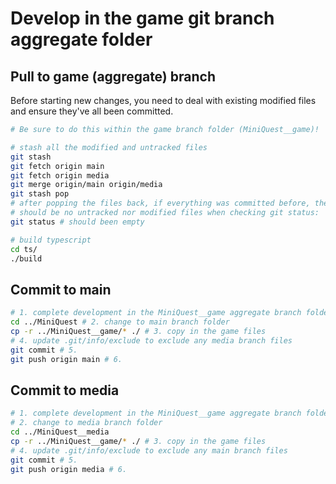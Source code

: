 * Develop in the game git branch aggregate folder
** Pull to game (aggregate) branch
Before starting new changes, you need to deal with existing modified files and ensure they've all been committed.
#+BEGIN_SRC sh
# Be sure to do this within the game branch folder (MiniQuest__game)!

# stash all the modified and untracked files
git stash
git fetch origin main
git fetch origin media
git merge origin/main origin/media
git stash pop
# after popping the files back, if everything was committed before, then there
# should be no untracked nor modified files when checking git status:
git status # should been empty

# build typescript
cd ts/
./build
#+END_SRC


** Commit to main
#+BEGIN_SRC sh
# 1. complete development in the MiniQuest__game aggregate branch folder
cd ../MiniQuest # 2. change to main branch folder
cp -r ../MiniQuest__game/* ./ # 3. copy in the game files
# 4. update .git/info/exclude to exclude any media branch files
git commit # 5.
git push origin main # 6. 
#+END_SRC

** Commit to media
#+BEGIN_SRC sh
# 1. complete development in the MiniQuest__game aggregate branch folder
# 2. change to media branch folder
cd ../MiniQuest__media
cp -r ../MiniQuest__game/* ./ # 3. copy in the game files
# 4. update .git/info/exclude to exclude any main branch files
git commit # 5.
git push origin media # 6. 
#+END_SRC
